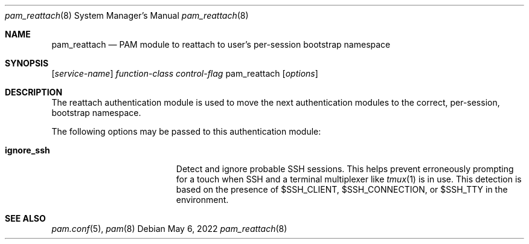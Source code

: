 .\"
.\" The MIT License (MIT)
.\"
.\" Copyright (c) 2018 Fabian Mastenbroek
.\"
.\" Permission is hereby granted, free of charge, to any person obtaining a copy
.\" of this software and associated documentation files (the "Software"), to deal
.\" in the Software without restriction, including without limitation the rights
.\" to use, copy, modify, merge, publish, distribute, sublicense, and/or sell
.\" copies of the Software, and to permit persons to whom the Software is
.\" furnished to do so, subject to the following conditions:
.\"
.\" The above copyright notice and this permission notice shall be included in
.\" all copies or substantial portions of the Software.
.\"
.\" THE SOFTWARE IS PROVIDED "AS IS", WITHOUT WARRANTY OF ANY KIND, EXPRESS OR
.\" IMPLIED, INCLUDING BUT NOT LIMITED TO THE WARRANTIES OF MERCHANTABILITY,
.\" FITNESS FOR A PARTICULAR PURPOSE AND NONINFRINGEMENT. IN NO EVENT SHALL THE
.\" AUTHORS OR COPYRIGHT HOLDERS BE LIABLE FOR ANY CLAIM, DAMAGES OR OTHER
.\" LIABILITY, WHETHER IN AN ACTION OF CONTRACT, TORT OR OTHERWISE, ARISING FROM,
.\" OUT OF OR IN CONNECTION WITH THE SOFTWARE OR THE USE OR OTHER DEALINGS IN
.\" THE SOFTWARE.
.Dd May 6, 2022
.Dt pam_reattach 8
.Os
.Sh NAME
.Nm pam_reattach
.Nd PAM module to reattach to user's per-session bootstrap namespace
.Sh SYNOPSIS
.Op Ar service-name
.Ar function-class
.Ar control-flag
pam_reattach
.Op Ar options
.Sh DESCRIPTION
The reattach authentication module is used to move the next authentication
modules to the correct, per-session, bootstrap namespace.

The following options may be passed to this authentication module:
.Bl -tag -width ".Cm default_principal"
.It Cm ignore_ssh
Detect and ignore probable SSH sessions. This helps prevent erroneously
prompting for a touch when SSH and a terminal multiplexer like 
.Xr tmux 1
is in use. This detection is based on the presence of
.Dv $SSH_CLIENT ,
.Dv $SSH_CONNECTION ,
or
.Dv $SSH_TTY
in the environment.
.Sh SEE ALSO
.Xr pam.conf 5 ,
.Xr pam 8
